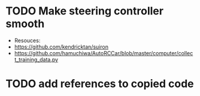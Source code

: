 * TODO Make steering controller smooth
  SCHEDULED: <2017-02-14 Tue>
  + Resouces: 
  + https://github.com/kendricktan/suiron
  + https://github.com/hamuchiwa/AutoRCCar/blob/master/computer/collect_training_data.py

* TODO add references to copied code
